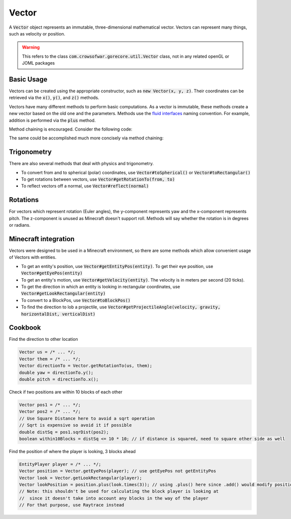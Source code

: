 Vector
======

A :code:`Vector` object represents an immutable, three-dimensional mathematical vector. Vectors can represent many things, such as velocity or position.

.. warning:: This refers to the class :code:`com.crowsofwar.gorecore.util.Vector` class, not in any related openGL or JOML packages

Basic Usage
-----------

Vectors can be created using the appropriate constructor, such as :code:`new Vector(x, y, z)`. Their coordinates can be retrieved via the :code:`x()`, :code:`y()`, and :code:`z()` methods.

Vectors have many different methods to perform basic computations. As a vector is immutable, these methods create a new vector based on the old one and the parameters. Methods use the `fluid interfaces <https://en.wikipedia.org/wiki/Fluent_interface#Java>`_ naming convention. For example, addition is performed via the :code:`plus` method.

Method chaining is encouraged. Consider the following code:

.. code-block:: java
   Vector motion = /* ... */;
   motion = motion.times(2);
   motion = motion.plusY(1);
   motion = motion.times(-1);

The same could be accomplished much more concisely via method chaining:

.. code-block:: java
   Vector motion = /* ... */;
   motion = motion.times(2).plusY(1).times(-1);

Trigonometry
------------

There are also several methods that deal with physics and trigonometry.

* To convert from and to spherical (polar) coordinates, use :code:`Vector#toSpherical()` or :code:`Vector#toRectangular()`
* To get rotations between vectors, use :code:`Vector#getRotationTo(from, to)`
* To reflect vectors off a normal, use :code:`Vector#reflect(normal)`

Rotations
---------

For vectors which represent rotation (Euler angles), the y-component represents yaw and the x-component represents pitch. The z-component is unused as Minecraft doesn't support roll. Methods will say whether the rotation is in degrees or radians.

Minecraft integration
---------------------

Vectors were designed to be used in a Minecraft environment, so there are some methods which allow convenient usage of Vectors with entities.

* To get an entity's position, use :code:`Vector#getEntityPos(entity)`. To get their eye position, use :code:`Vector#getEyePos(entity)`
* To get an entity's motion, use :code:`Vector#getVelocity(entity)`. The velocity is in meters per second (20 ticks).
* To get the direction in which an entity is looking in rectangular coordinates, use :code:`Vector#getLookRectangular(entity)`
* To convert to a BlockPos, use :code:`Vector#toBlockPos()`
* To find the direction to lob a projectile, use :code:`Vector#getProjectileAngle(velocity, gravity, horizontalDist, verticalDist)`

Cookbook
--------

Find the direction to other location

.. code-block:: java

   Vector us = /* ... */;
   Vector them = /* ... */;
   Vector directionTo = Vector.getRotationTo(us, them);
   double yaw = directionTo.y();
   double pitch = directionTo.x();

Check if two positions are within 10 blocks of each other

.. code-block:: java

   Vector pos1 = /* ... */;
   Vector pos2 = /* ... */;
   // Use Square Distance here to avoid a sqrt operation
   // Sqrt is expensive so avoid it if possible
   double distSq = pos1.sqrDist(pos2);
   boolean within10Blocks = distSq <= 10 * 10; // if distance is squared, need to square other side as well

Find the position of where the player is looking, 3 blocks ahead

.. code-block:: java

   EntityPlayer player = /* ... */;
   Vector position = Vector.getEyePos(player); // use getEyePos not getEntityPos
   Vector look = Vector.getLookRectangular(player);
   Vector lookPosition = position.plus(look.times(3)); // using .plus() here since .add() would modify position
   // Note: this shouldn't be used for calculating the block player is looking at
   //  since it doesn't take into account any blocks in the way of the player
   // For that purpose, use Raytrace instead
